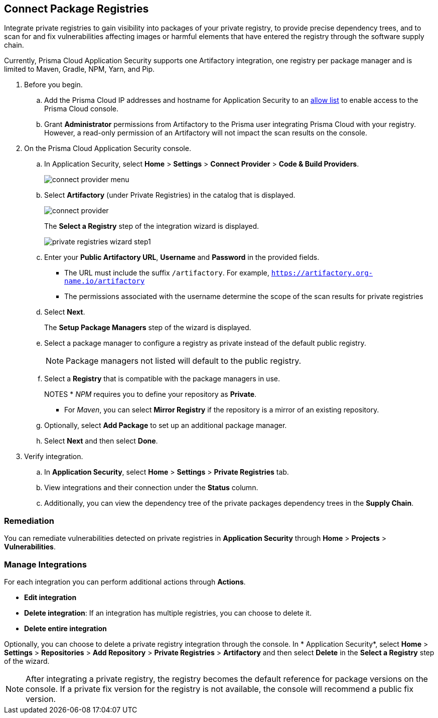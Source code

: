 :topic_type: task

[.task]
== Connect Package Registries 

Integrate private registries to gain visibility into packages of your private registry, to provide precise dependency trees, and to scan for and fix vulnerabilities affecting images or harmful elements that have entered the registry through the software supply chain. 

Currently, Prisma Cloud Application Security supports one Artifactory integration, one registry per package manager and is limited to Maven, Gradle, NPM, Yarn, and Pip.

[.procedure]

. Before you begin.
.. Add the Prisma Cloud IP addresses and hostname for Application Security to an xref:../../../get-started/console-prerequisites.adoc[allow list] to enable access to the Prisma Cloud console. 
.. Grant *Administrator* permissions from Artifactory to the Prisma user integrating Prisma Cloud with your registry. However, a read-only permission of an Artifactory will not impact the scan results on the console.

. On the Prisma Cloud Application Security console.
.. In Application Security, select *Home* > *Settings* > *Connect Provider* > *Code & Build Providers*.
+
image::application-security/connect-provider-menu.png[]

.. Select *Artifactory* (under Private Registries) in the catalog that is displayed.
+
image::application-security/connect-provider.png[]
+
The *Select a Registry* step of the integration wizard is displayed.
+
image::application-security/private-registries-wizard-step1.png[]

.. Enter your *Public Artifactory URL*, *Username* and *Password* in the provided fields.
+
* The URL must include the suffix `/artifactory`. For example, `https://artifactory.org-name.io/artifactory`
* The permissions associated with the username determine the scope of the scan results for private registries

.. Select *Next*.
+
The *Setup Package Managers* step of the wizard is displayed.

.. Select a package manager to configure a registry as private instead of the default public registry.
+
NOTE: Package managers not listed will default to the public registry.

.. Select a *Registry* that is compatible with the package managers in use.
+
NOTES
* _NPM_ requires you to define your repository as *Private*. 

* For _Maven_, you can select *Mirror Registry* if the repository is a mirror of an existing repository.

.. Optionally, select *Add Package* to set up an additional package manager.

.. Select *Next* and then select *Done*.

. Verify integration.
.. In *Application Security*, select *Home* > *Settings* > *Private Registries* tab.
.. View integrations and their connection under the *Status* column.
.. Additionally, you can view the dependency tree of the private packages dependency trees in the *Supply Chain*.

=== Remediation

You can remediate vulnerabilities detected on private registries in *Application Security* through *Home* > *Projects* > *Vulnerabilities*.

=== Manage Integrations

For each integration you can perform additional actions through *Actions*.

* *Edit integration* 
* *Delete integration*: If an integration has multiple registries, you can choose to delete it.
* *Delete entire integration* 

Optionally, you can choose to delete a private registry integration through the console. In * Application Security*, select *Home* > *Settings* > *Repositories* > *Add Repository* > *Private Registries* > *Artifactory* and then select *Delete* in the *Select a Registry* step of the wizard.

NOTE: After integrating a private registry, the registry becomes the default reference for package versions on the console. If a private fix version for the registry is not available, the console will recommend a public fix version.



